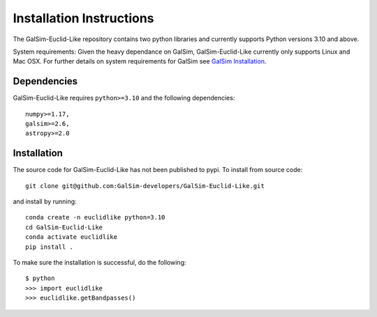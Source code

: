 Installation Instructions
==================
The GalSim-Euclid-Like repository contains two python libraries and currently supports Python versions 3.10 and above.

System requirements: Given the heavy dependance on GalSim, GalSim-Euclid-Like currently only supports Linux and Mac OSX. For 
further details on system requirements for GalSim see `GalSim Installation <https://github.com/GalSim-developers/GalSim/blob/main/INSTALL.rst>`_.

Dependencies
----------------

GalSim-Euclid-Like requires ``python>=3.10`` and the following dependencies::

    numpy>=1.17,
    galsim>=2.6,
    astropy>=2.0
                                                                              
Installation
----------------
The source code for GalSim-Euclid-Like has not been published to pypi. To install from source code::

    git clone git@github.com:GalSim-developers/GalSim-Euclid-Like.git

and install by running::

    conda create -n euclidlike python=3.10
    cd GalSim-Euclid-Like
    conda activate euclidlike
    pip install .

To make sure the installation is successful, do the following::

    $ python
    >>> import euclidlike
    >>> euclidlike.getBandpasses()
